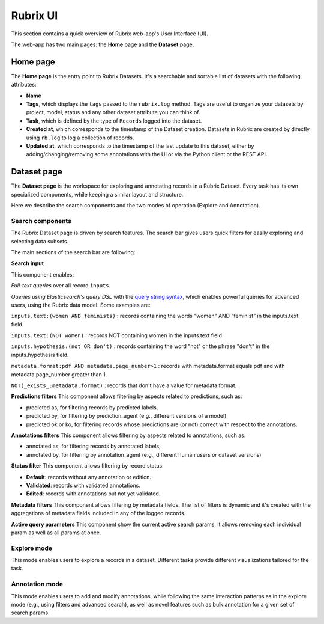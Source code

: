 .. _webapp_reference:

Rubrix UI
=========
This section contains a quick overview of Rubrix web-app's User Interface (UI).

The web-app has two main pages: the **Home** page and the **Dataset** page.

Home page
---------
The **Home page** is the entry point to Rubrix Datasets. It's a searchable and sortable list of datasets with the following attributes:

- **Name**
- **Tags**, which displays the ``tags`` passed to the ``rubrix.log`` method. Tags are useful to organize your datasets by project, model, status and any other dataset attribute you can think of.
- **Task**, which is defined by the type of ``Records`` logged into the dataset.
- **Created at**, which corresponds to the timestamp of the Dataset creation. Datasets in Rubrix are created by directly using ``rb.log`` to log a collection of records.
- **Updated at**, which corresponds to the timestamp of the last update to this dataset, either by adding/changing/removing some annotations with the UI or via the Python client or the REST API.

.. image:: ../images/reference/ui/home_page.png
   :alt: Rubrix Home page view

Dataset page
------------
The **Dataset page** is the workspace for exploring and annotating records in a Rubrix Dataset. Every task has its own specialized components, while keeping a similar layout and structure.

Here we describe the search components and the two modes of operation (Explore and Annotation).

Search components
^^^^^^^^^^^^^^^^^
The Rubrix Dataset page is driven by search features. The search bar gives users quick filters for easily exploring and selecting data subsets.

.. image:: ../images/reference/ui/search_components.png
   :alt: Rubrix UI search-bar

The main sections of the search bar are following:

**Search input**

This component enables:

*Full-text queries* over all record ``inputs``.

*Queries using Elasticsearch's query DSL* with the `query string syntax <https://www.elastic.co/guide/en/elasticsearch/reference/current/query-dsl-query-string-query.html#query-string-syntax>`_\, which enables powerful queries for advanced users, using the Rubrix data model. Some examples are:

``inputs.text:(women AND feminists)`` : records containing the words "women" AND "feminist" in the inputs.text field.

``inputs.text:(NOT women)`` : records NOT containing women in the inputs.text field.

``inputs.hypothesis:(not OR don't)`` : records containing the word "not" or the phrase "don't" in the inputs.hypothesis field.

``metadata.format:pdf AND metadata.page_number>1`` : records with metadata.format equals pdf and with metadata.page_number greater than 1.

``NOT(_exists_:metadata.format)`` : records that don't have a value for metadata.format.

.. image:: ../images/reference/ui/es_query_dsl_string.png
   :alt: Search input with Elasticsearch DSL query string


**Predictions filters**
This component allows filtering by aspects related to predictions, such as:

- predicted as, for filtering records by predicted labels,
- predicted by, for filtering by prediction_agent (e.g., different versions of a model)
- predicted ok or ko, for filtering records whose predictions are (or not) correct with respect to the annotations.

**Annotations filters**
This component allows filtering by aspects related to annotations, such as:

- annotated as, for filtering records by annotated labels,
- annotated by, for filtering by annotation_agent (e.g., different human users or dataset versions)

.. image:: ../images/reference/ui/annotation_filters.png
   :alt: Rubrix annotation filters

**Status filter**
This component allows filtering by record status:

- **Default**: records without any annotation or edition.
- **Validated**: records with validated annotations.
- **Edited**: records with annotations but not yet validated.

.. image:: ../images/reference/ui/status_filters.png
   :alt: Rubrix status filters

**Metadata filters**
This component allows filtering by metadata fields. The list of filters is dynamic and it's created with the aggregations of metadata fields included in any of the logged records.

**Active query parameters**
This component show the current active search params, it allows removing each individual param as well as all params at once.

.. image:: ../images/reference/ui/active_query_params.png
   :alt: Active query params bar


Explore mode
^^^^^^^^^^^^
This mode enables users to explore a records in a dataset. Different tasks provide different visualizations tailored for the task.

Annotation mode
^^^^^^^^^^^^^^^
This mode enables users to add and modify annotations, while following the same interaction patterns as in the explore mode (e.g., using filters and advanced search), as well as novel features such as bulk annotation for a given set of search params.
